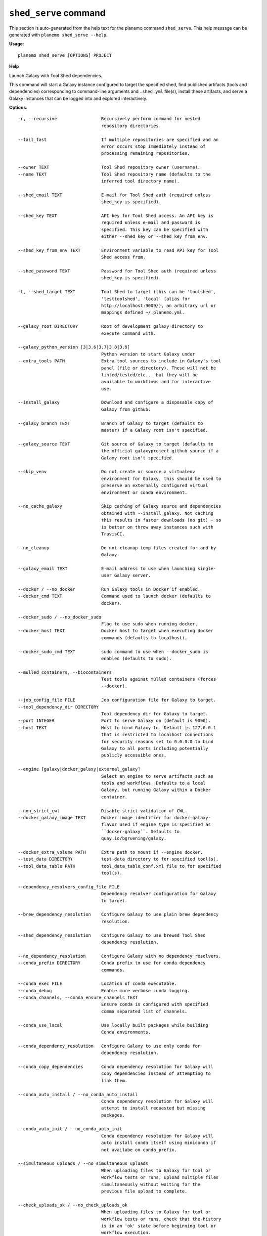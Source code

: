 
``shed_serve`` command
======================================

This section is auto-generated from the help text for the planemo command
``shed_serve``. This help message can be generated with ``planemo shed_serve
--help``.

**Usage**::

    planemo shed_serve [OPTIONS] PROJECT

**Help**

Launch Galaxy with Tool Shed dependencies.

This command will start a Galaxy instance configured to target the
specified shed, find published artifacts (tools and dependencies)
corresponding to command-line arguments and ``.shed.yml`` file(s),
install these artifacts, and serve a Galaxy instances that can be
logged into and explored interactively.

**Options**::


      -r, --recursive                 Recursively perform command for nested
                                      repository directories.
    
      --fail_fast                     If multiple repositories are specified and an
                                      error occurs stop immediately instead of
                                      processing remaining repositories.
    
      --owner TEXT                    Tool Shed repository owner (username).
      --name TEXT                     Tool Shed repository name (defaults to the
                                      inferred tool directory name).
    
      --shed_email TEXT               E-mail for Tool Shed auth (required unless
                                      shed_key is specified).
    
      --shed_key TEXT                 API key for Tool Shed access. An API key is
                                      required unless e-mail and password is
                                      specified. This key can be specified with
                                      either --shed_key or --shed_key_from_env.
    
      --shed_key_from_env TEXT        Environment variable to read API key for Tool
                                      Shed access from.
    
      --shed_password TEXT            Password for Tool Shed auth (required unless
                                      shed_key is specified).
    
      -t, --shed_target TEXT          Tool Shed to target (this can be 'toolshed',
                                      'testtoolshed', 'local' (alias for
                                      http://localhost:9009/), an arbitrary url or
                                      mappings defined ~/.planemo.yml.
    
      --galaxy_root DIRECTORY         Root of development galaxy directory to
                                      execute command with.
    
      --galaxy_python_version [3|3.6|3.7|3.8|3.9]
                                      Python version to start Galaxy under
      --extra_tools PATH              Extra tool sources to include in Galaxy's tool
                                      panel (file or directory). These will not be
                                      linted/tested/etc... but they will be
                                      available to workflows and for interactive
                                      use.
    
      --install_galaxy                Download and configure a disposable copy of
                                      Galaxy from github.
    
      --galaxy_branch TEXT            Branch of Galaxy to target (defaults to
                                      master) if a Galaxy root isn't specified.
    
      --galaxy_source TEXT            Git source of Galaxy to target (defaults to
                                      the official galaxyproject github source if a
                                      Galaxy root isn't specified.
    
      --skip_venv                     Do not create or source a virtualenv
                                      environment for Galaxy, this should be used to
                                      preserve an externally configured virtual
                                      environment or conda environment.
    
      --no_cache_galaxy               Skip caching of Galaxy source and dependencies
                                      obtained with --install_galaxy. Not caching
                                      this results in faster downloads (no git) - so
                                      is better on throw away instances such with
                                      TravisCI.
    
      --no_cleanup                    Do not cleanup temp files created for and by
                                      Galaxy.
    
      --galaxy_email TEXT             E-mail address to use when launching single-
                                      user Galaxy server.
    
      --docker / --no_docker          Run Galaxy tools in Docker if enabled.
      --docker_cmd TEXT               Command used to launch docker (defaults to
                                      docker).
    
      --docker_sudo / --no_docker_sudo
                                      Flag to use sudo when running docker.
      --docker_host TEXT              Docker host to target when executing docker
                                      commands (defaults to localhost).
    
      --docker_sudo_cmd TEXT          sudo command to use when --docker_sudo is
                                      enabled (defaults to sudo).
    
      --mulled_containers, --biocontainers
                                      Test tools against mulled containers (forces
                                      --docker).
    
      --job_config_file FILE          Job configuration file for Galaxy to target.
      --tool_dependency_dir DIRECTORY
                                      Tool dependency dir for Galaxy to target.
      --port INTEGER                  Port to serve Galaxy on (default is 9090).
      --host TEXT                     Host to bind Galaxy to. Default is 127.0.0.1
                                      that is restricted to localhost connections
                                      for security reasons set to 0.0.0.0 to bind
                                      Galaxy to all ports including potentially
                                      publicly accessible ones.
    
      --engine [galaxy|docker_galaxy|external_galaxy]
                                      Select an engine to serve artifacts such as
                                      tools and workflows. Defaults to a local
                                      Galaxy, but running Galaxy within a Docker
                                      container.
    
      --non_strict_cwl                Disable strict validation of CWL.
      --docker_galaxy_image TEXT      Docker image identifier for docker-galaxy-
                                      flavor used if engine type is specified as
                                      ``docker-galaxy``. Defaults to
                                      quay.io/bgruening/galaxy.
    
      --docker_extra_volume PATH      Extra path to mount if --engine docker.
      --test_data DIRECTORY           test-data directory to for specified tool(s).
      --tool_data_table PATH          tool_data_table_conf.xml file to for specified
                                      tool(s).
    
      --dependency_resolvers_config_file FILE
                                      Dependency resolver configuration for Galaxy
                                      to target.
    
      --brew_dependency_resolution    Configure Galaxy to use plain brew dependency
                                      resolution.
    
      --shed_dependency_resolution    Configure Galaxy to use brewed Tool Shed
                                      dependency resolution.
    
      --no_dependency_resolution      Configure Galaxy with no dependency resolvers.
      --conda_prefix DIRECTORY        Conda prefix to use for conda dependency
                                      commands.
    
      --conda_exec FILE               Location of conda executable.
      --conda_debug                   Enable more verbose conda logging.
      --conda_channels, --conda_ensure_channels TEXT
                                      Ensure conda is configured with specified
                                      comma separated list of channels.
    
      --conda_use_local               Use locally built packages while building
                                      Conda environments.
    
      --conda_dependency_resolution   Configure Galaxy to use only conda for
                                      dependency resolution.
    
      --conda_copy_dependencies       Conda dependency resolution for Galaxy will
                                      copy dependencies instead of attempting to
                                      link them.
    
      --conda_auto_install / --no_conda_auto_install
                                      Conda dependency resolution for Galaxy will
                                      attempt to install requested but missing
                                      packages.
    
      --conda_auto_init / --no_conda_auto_init
                                      Conda dependency resolution for Galaxy will
                                      auto install conda itself using miniconda if
                                      not availabe on conda_prefix.
    
      --simultaneous_uploads / --no_simultaneous_uploads
                                      When uploading files to Galaxy for tool or
                                      workflow tests or runs, upload multiple files
                                      simultaneously without waiting for the
                                      previous file upload to complete.

      --check_uploads_ok / --no_check_uploads_ok
                                      When uploading files to Galaxy for tool or
                                      workflow tests or runs, check that the history
                                      is in an 'ok' state before beginning tool or
                                      workflow execution.

      --profile TEXT                  Name of profile (created with the
                                      profile_create command) to use with this
                                      command.
    
      --postgres                      Use postgres database type.
      --database_type [postgres|postgres_docker|sqlite|auto]
                                      Type of database to use for profile - 'auto',
                                      'sqlite', 'postgres', and 'postgres_docker'
                                      are available options. Use postgres to use an
                                      existing postgres server you user can access
                                      without a password via the psql command. Use
                                      postgres_docker to have Planemo manage a
                                      docker container running postgres. Data with
                                      postgres_docker is not yet persisted past when
                                      you restart the docker container launched by
                                      Planemo so be careful with this option.
    
      --postgres_psql_path TEXT       Name or or path to postgres client binary
                                      (psql).
    
      --postgres_database_user TEXT   Postgres username for managed development
                                      databases.
    
      --postgres_database_host TEXT   Postgres host name for managed development
                                      databases.
    
      --postgres_database_port TEXT   Postgres port for managed development
                                      databases.
    
      --file_path DIRECTORY           Location for files created by Galaxy (e.g.
                                      database/files).
    
      --database_connection TEXT      Database connection string to use for Galaxy.
      --shed_tool_conf TEXT           Location of shed tools conf file for Galaxy.
      --shed_tool_path TEXT           Location of shed tools directory for Galaxy.
      --galaxy_single_user / --no_galaxy_single_user
                                      By default Planemo will configure Galaxy to
                                      run in single-user mode where there is just
                                      one user and this user is automatically logged
                                      it. Use --no_galaxy_single_user to prevent
                                      Galaxy from running this way.
    
      --daemon                        Serve Galaxy process as a daemon.
      --pid_file FILE                 Location of pid file is executed with
                                      --daemon.
    
      --ignore_dependency_problems    When installing shed repositories for
                                      workflows, ignore dependency issues. These
                                      likely indicate a problem but in some cases
                                      may not prevent a workflow from successfully
                                      executing.
    
      --skip_client_build             Do not build Galaxy client when serving
                                      Galaxy.
    
      --shed_install / --no_shed_install
                                      By default Planemo will attempt to install
                                      repositories needed for workflow testing. This
                                      may not be appropriate for production servers
                                      and so this can disabled by calling planemo
                                      with --no_shed_install.
    
      --skip_dependencies             Do not install shed dependencies as part of
                                      repository installation.
    
      --help                          Show this message and exit.
    
